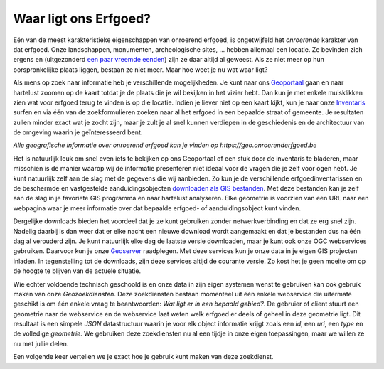 .. post:: 2017-06-02
   :category: GIS
   :tags: geoportaal, geoserver, geozoekdiensten
   :author: Koen Van Daele
   :language: nl

Waar ligt ons Erfgoed?
======================

Eén van de meest karakteristieke eigenschappen van onroerend erfgoed, is
ongetwijfeld het `onroerende` karakter van dat erfgoed. Onze landschappen,
monumenten, archeologische sites, ... hebben allemaal een locatie. Ze bevinden zich
ergens en (uitgezonderd `een paar vreemde eenden <https://besluiten.onroerenderfgoed.be/besluiten?rechtsgevolgen=https%3A%2F%2Fid.erfgoed.net%2Fthesauri%2Fbesluittypes%2F19>`_) 
zijn ze daar altijd al geweest. Als ze niet meer op hun oorspronkelijke plaats liggen,
bestaan ze niet meer. Maar hoe weet je nu wat waar ligt?

Als mens op zoek naar informatie heb je verschillende mogelijkheden. Je kunt 
naar ons `Geoportaal <https://geo.onroerenderfgoed.be>`_ gaan en naar hartelust 
zoomen op de kaart totdat je de plaats die je wil bekijken in het vizier hebt.
Dan kun je met enkele muisklikken zien wat voor erfgoed terug te vinden is op 
die locatie. Indien je liever niet op een kaart kijkt, kun je naar onze `Inventaris
<https://inventaris.onroerenderfgoed.be>`_ surfen en via één van de
zoekformulieren zoeken naar al het erfgoed in een bepaalde straat of gemeente.
Je resultaten zullen minder exact wat je zocht zijn, maar je zult je al snel
kunnen verdiepen in de geschiedenis en de architectuur van de omgeving waarin je
geïnteresseerd bent.

.. image:: geoportaal.png

*Alle geografische informatie over onroerend erfgoed kan je vinden op https://geo.onroerenderfgoed.be*

Het is natuurlijk leuk om snel even iets te bekijken op ons Geoportaal
of een stuk door de inventaris te bladeren, maar misschien is de manier waarop
wij de informatie presenteren niet ideaal voor de vragen die je zelf voor ogen
hebt. Je kunt natuurlijk zelf aan de slag met de gegevens die wij aanbieden. Zo
kun je de verschillende erfgoedinventarissen en de beschermde en vastgestelde
aanduidingsobjecten `downloaden als GIS bestanden
<http://inventaris.onroerenderfgoed.be/portaal/kaarten>`_. Met deze bestanden
kan je zelf aan de slag in je favoriete GIS programma en naar hartelust
analyseren. Elke geometrie is voorzien van een URL naar een webpagina waar je
meer informatie over dat bepaalde erfgoed- of aanduidingsobject kunt vinden.

Dergelijke downloads bieden het voordeel dat je ze kunt gebruiken zonder
netwerkverbinding en dat ze erg snel zijn. Nadelig daarbij is dan weer dat er
elke nacht een nieuwe download wordt aangemaakt en dat je bestanden dus na één
dag al verouderd zijn. Je kunt natuurlijk elke dag de laatste versie downloaden,
maar je kunt ook onze OGC webservices gebruiken. Daarvoor kun je onze `Geoserver
<https://geo.onroerenderfgoed.be/geoserver>`_ raadplegen. Met deze services kun
je onze data in je eigen GIS projecten inladen. In tegenstelling tot de
downloads, zijn deze services altijd de courante versie. Zo kost het je geen
moeite om op de hoogte te blijven van de actuele situatie.

Wie echter voldoende technisch geschoold is en onze data in zijn eigen systemen
wenst te gebruiken kan ook gebruik maken van onze `Geozoekdiensten`. Deze
zoekdiensten bestaan momenteel uit één enkele webservice die uitermate geschikt
is om één enkele vraag te beantwoorden: `Wat ligt er in een bepaald gebied?`. De
gebruier of client stuurt een geometrie naar de webservice en de webservice laat
weten welk erfgoed er deels of geheel in deze geometrie ligt. Dit resultaat is
een simpele `JSON` datastructuur waarin je voor elk object informatie
krijgt zoals een `id`, een `uri`, een `type` en de volledige `geometrie`. We
gebruiken deze zoekdiensten nu al een tijdje in onze eigen toepassingen, maar we
willen ze nu met jullie delen.

Een volgende keer vertellen we je exact hoe je gebruik kunt maken
van deze zoekdienst.
